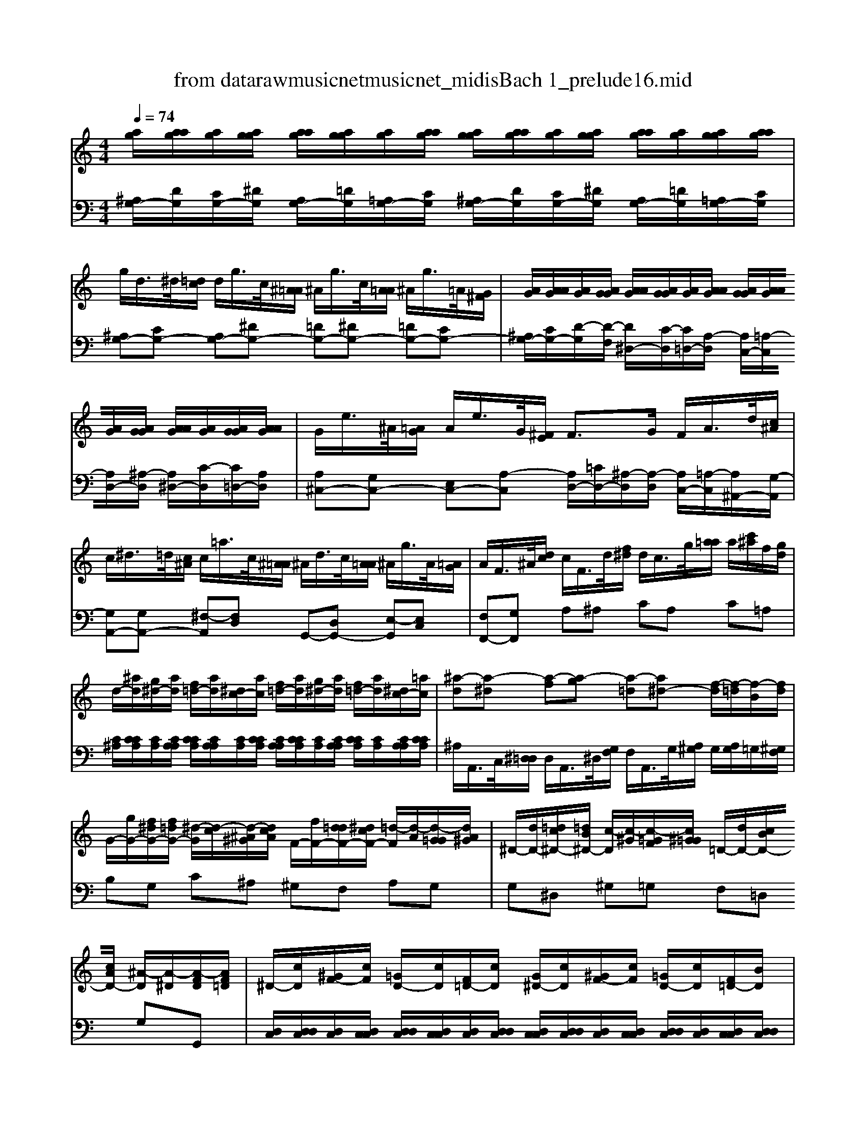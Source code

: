 X: 1
T: from data\raw\musicnet\musicnet_midis\Bach\2201_prelude16.mid
M: 4/4
L: 1/8
Q:1/4=74
% Last note suggests unknown mode tune
K:Bb % 2 flats
V:1
K:C % 0 sharps
[ag]/2[aag]/2[ag]/2[agg]/2 [aag]/2[agg]/2[ag]/2[aag]/2 [agg]/2[aag]/2[ag]/2[agg]/2 [aag]/2[ag]/2[agg]/2[aag]/2| \
g/2d/2>^d/2[=dc]/2 d/2g/2>c/2[^A=A]/2 ^A/2g/2>c/2[A=A]/2 ^A/2g/2>=A/2[G^F]/2| \
[AG]/2[AAG]/2[AG]/2[AGG]/2 [AAG]/2[AGG]/2[AG]/2[AAG]/2 [AGG]/2[AAG]/2[AG]/2[AGG]/2 [AAG]/2[AG]/2[AGG]/2[AAG]/2| \
G/2e/2>^A/2[=AG]/2 A/2e/2>G/2[^FE]/2 F3/2G/2 F/2A/2>d/2[c^A]/2|
c/2^d/2>=d/2[c^A]/2 c/2=a/2>c/2[^A=A]/2 ^A/2d/2>c/2[A=A]/2 ^A/2g/2>A/2[=AG]/2| \
A/2F/2>^A/2[dc]/2 c/2F/2>d/2[f^d]/2 d/2c/2>g/2[a=a]/2 a/2[c'^a]/2f/2[gd]/2| \
d/2-[^ad]/2[g^d-]/2[ad]/2 [f=d-]/2[ad]/2[^dc-]/2[ac]/2 [f=d-]/2[ad]/2[g^d-]/2[ad]/2 [f=d-]/2[ad]/2[^dc-]/2[=ac]/2| \
[^a-d][a-^d] [a-f][a-g] [a-=d][a^d-] [f-d]/2[f-=d]/2[f-B]/2[fd]/2|
G/2-[gG-]/2[f^dG-]/2[f=dG-]/2 [^d-G]/2[d-c]/2[d-^A^G]/2[dcA]/2 F/2-[fF-]/2[d=dF-]/2[^dcF-]/2 [=d-F]/2[d-A]/2[d-G=G]/2[dA^G]/2| \
^D/2-[dD-]/2[=dc^D-]/2[=dB^D-]/2 [c-D]/2[c-^G]/2[c-=GF]/2[c^G=G]/2 =D/2-[dD-]/2[cBD-]/2[cAD-]/2 [^A-D]/2[A-^D]/2[A-FD]/2[AF=D]/2| \
^D/2-[cD]/2[^GF-]/2[cF]/2 [=GD-]/2[cD]/2[F=D-]/2[cD]/2 [G^D-]/2[cD]/2[^GF-]/2[cF]/2 [=GD-]/2[cD]/2[F=D-]/2[BD]/2| \
[c-^D][cG-] [d-G][dc-] c/2-[ac-]/2[g^fc-]/2[agc-]/2 [=dc]/2^d/2-[d-cA]/2[dc^A]/2|
[d^A][c^F] [A-G][AD] ^D/2-[dD-]/2[=dc^D-]/2[d=d^D-]/2 [^GD-]/2[cD-]/2[AGD-]/2[cAD-]/2| \
[^F^D]2 =D/2-[GD-]/2[^A=AD-]/2[AGD]/2 c/2-[c-F]/2[c-AG]/2[cGF]/2 ^A/2-[A-E]/2[A-GF]/2[AFE]/2| \
A/2-[A-D]/2[A-^FE]/2[AED]/2 G/2-[G-^C]/2[G-ED]/2[GDC]/2 [FD]2 z/2g/2>=f/2[^d=d]/2| \
^d/2c'/2>=d/2[c^A]/2 c/2=a/2>^A/2[=AG]/2 A/2>^d/2[=dc]/2[^A=A]/2 ^A/2-[A-=A]/2[^A-GF]/2[A^D=D]/2|
^D/2-[cD-]/2[^A^GD-]/2[A^FD]/2 [=G-E]2 G/2-[G-=A,]/2[G-C^A,]/2[GA,=A,]/2 F/2-[F-C]/2[F-D=D]/2[FDC]/2| \
^A,/2-[DA,]/2[GFB,-]/2[^D=DB,]/2 [^DC][=DB,] C/2-[GC-]/2[cAC-]/2[=AGC-]/2 [AC-]/2[cC-]/2[AGC-]/2[^FEC-]/2| \
[^F-C-]2 [F-C]/2[F-D]/2[F-^D=D]/2[F^DC-]/2 [G-C]/2[G-C]/2[G-B,A,]/2[G-CB,]/2 [G-CB,]/2[G-CB,]/2[G-CCB,]/2[G-CB,B,]/2| \
[G-CB,-]/2[G-B,-]3[GB,]/2 
V:2
K:C % 0 sharps
[^A,G,-]/2[DG,]/2[CG,-]/2[^DG,]/2 [A,G,-]/2[=DG,]/2[=A,G,-]/2[CG,]/2 [^A,G,-]/2[DG,]/2[CG,-]/2[^DG,]/2 [A,G,-]/2[=DG,]/2[=A,G,-]/2[CG,]/2| \
[^A,G,-][CG,-] [A,G,-][^DG,-] [=DG,-][^DG,-] [=DG,-][CG,-]| \
[^A,G,-]/2[CG,-]/2[D-G,]/2[D-F,]/2 [D^D,-]/2[C-D,]/2[C=D,-]/2[A,-D,]/2 [A,C,-]/2[=A,-C,]/2[A,D,-]/2[^A,-D,]/2 [A,^D,-]/2[C-D,]/2[C=D,-]/2[A,D,]/2| \
[A,^C,-][G,C,-] [E,C,-][A,-C,] [A,D,-]/2[=CD,-]/2[^A,-D,]/2[A,-D,]/2 [A,C,-]/2[=A,-C,]/2[A,^A,,-]/2[G,-A,,]/2|
[G,A,,-][G,A,,-] [^F,-A,,][F,D,] G,,-[D,G,,-] [E,-G,,][E,C,]| \
[F,F,,-][G,F,,] A,^A, CA, C=A,| \
[C^A,]/2[CCA,]/2[CA,]/2[CA,A,]/2 [CCA,]/2[CA,A,]/2[CA,]/2[CCA,]/2 [CA,A,]/2[CCA,]/2[CA,]/2[CA,A,]/2 [CCA,]/2[CA,]/2[CA,A,]/2[CCA,]/2| \
^A,/2A,,/2>C,/2[^D,=D,]/2 D,/2A,,/2>^D,/2[G,F,]/2 F,/2A,,/2>G,/2[A,^G,]/2 G,/2[A,G,]/2=G,/2[^G,F,]/2|
B,G, C^A, ^G,F, A,G,| \
G,^D, ^G,=G, F,=D, G,G,,| \
[D,C,]/2[D,D,C,]/2[D,C,]/2[D,C,C,]/2 [D,D,C,]/2[D,C,C,]/2[D,C,]/2[D,D,C,]/2 [D,C,C,]/2[D,D,C,]/2[D,C,]/2[D,C,C,]/2 [D,D,C,]/2[D,C,]/2[D,C,C,]/2[D,D,C,]/2| \
C,/2[G,,F,,]/2[F,,^D,,]/2G,,/2 C,,/2[C^A,]/2[A,=A,]/2C/2 ^F,4|
G,/2>D,/2[C,^A,,]/2[D,C,]/2 G,,/2>G,/2[F,^D,]/2[G,F,]/2 C,4| \
D,/2>A,/2[C^A,]/2[A,=A,]/2 ^A,D, =A,D, G,D,| \
^F,D, E,D, C,/2>A,/2[G,=F,]/2[A,G,]/2 ^A,,B,,| \
C,/2A,/2^A,,/2G,/2 =A,,/2^F,/2G,,/2^D,/2 F,,=D,, G,,G,|
C,-[CC,] ^A,/2-[A,-^C,]/2[A,-E,D,]/2[A,D,C,]/2 D,2- [D,D,,]2| \
G,,2- G,,/2-[C,G,,-]/2[G,F,G,,-]/2[^D,=D,G,,-]/2 [^D,G,,-]4| \
G,,/2-[^D,G,,-]/2[=D,C,G,,-]/2[^D,-=D,G,,]/2 [^D,G,,-]2 [=D,-G,,-]4|[D,G,,]4 
